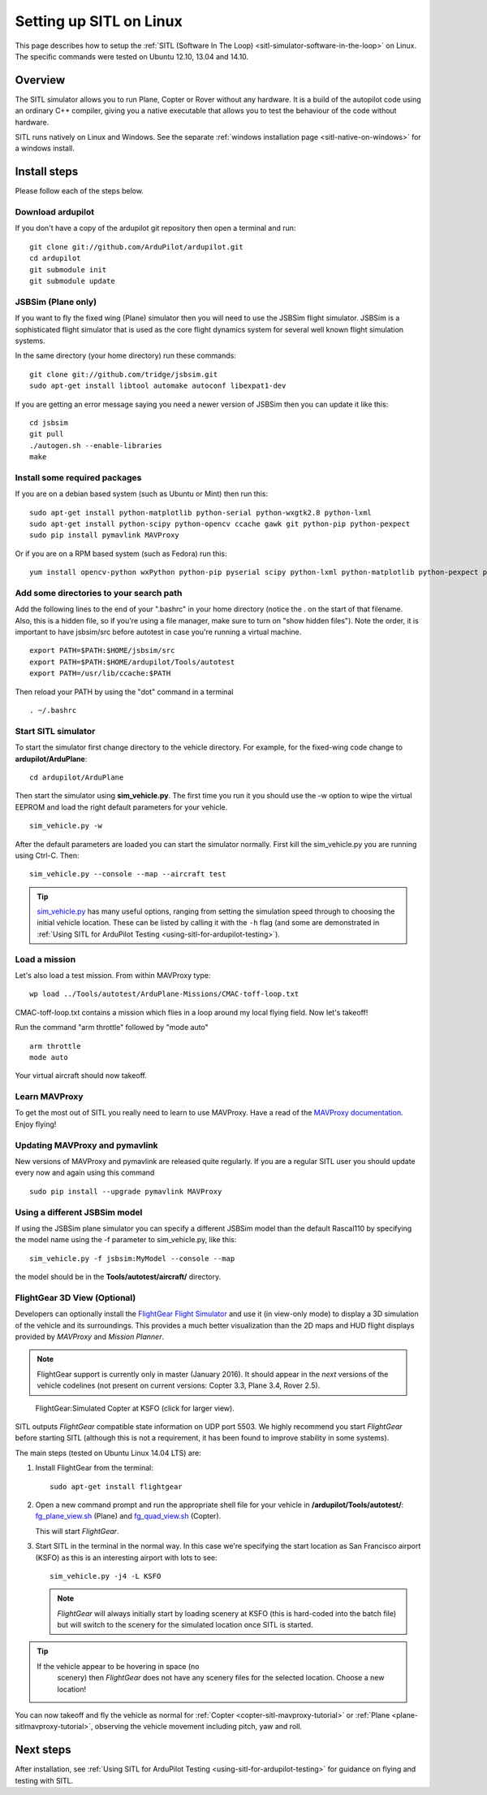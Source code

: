 .. _setting-up-sitl-on-linux:

========================
Setting up SITL on Linux
========================

This page describes how to setup the :ref:`SITL (Software In The Loop) <sitl-simulator-software-in-the-loop>` on Linux. The specific
commands were tested on Ubuntu 12.10, 13.04 and 14.10.

Overview
========

The SITL simulator allows you to run Plane, Copter or Rover without any
hardware. It is a build of the autopilot code using an ordinary C++
compiler, giving you a native executable that allows you to test the
behaviour of the code without hardware.

SITL runs natively on Linux and Windows. See the separate :ref:`windows installation page <sitl-native-on-windows>`
for a windows install.

.. image:: ../images/SITL_Linux.jpg
    :target: ../_images/SITL_Linux.jpg

Install steps
=============

Please follow each of the steps below.

Download ardupilot
------------------

If you don't have a copy of the ardupilot git repository then open a
terminal and run:

::

    git clone git://github.com/ArduPilot/ardupilot.git
    cd ardupilot
    git submodule init
    git submodule update

JSBSim (Plane only)
-------------------

If you want to fly the fixed wing (Plane) simulator then you will need
to use the JSBSim flight simulator. JSBSim is a sophisticated flight
simulator that is used as the core flight dynamics system for several
well known flight simulation systems.

In the same directory (your home directory) run these commands:

::

    git clone git://github.com/tridge/jsbsim.git
    sudo apt-get install libtool automake autoconf libexpat1-dev

If you are getting an error message saying you need a newer version of
JSBSim then you can update it like this:

::

    cd jsbsim
    git pull
    ./autogen.sh --enable-libraries
    make

Install some required packages
------------------------------

If you are on a debian based system (such as Ubuntu or Mint) then run
this:

::

    sudo apt-get install python-matplotlib python-serial python-wxgtk2.8 python-lxml
    sudo apt-get install python-scipy python-opencv ccache gawk git python-pip python-pexpect
    sudo pip install pymavlink MAVProxy

Or if you are on a RPM based system (such as Fedora) run this:

::

    yum install opencv-python wxPython python-pip pyserial scipy python-lxml python-matplotlib python-pexpect python-matplotlib-wx

Add some directories to your search path
----------------------------------------

Add the following lines to the end of your ".bashrc" in your home
directory (notice the . on the start of that filename. Also, this is a
hidden file, so if you're using a file manager, make sure to turn on
"show hidden files"). Note the order, it is important to have jsbsim/src
before autotest in case you're running a virtual machine.

::

    export PATH=$PATH:$HOME/jsbsim/src
    export PATH=$PATH:$HOME/ardupilot/Tools/autotest 
    export PATH=/usr/lib/ccache:$PATH

Then reload your PATH by using the "dot" command in a terminal

::

    . ~/.bashrc

Start SITL simulator
--------------------

To start the simulator first change directory to the vehicle directory.
For example, for the fixed-wing code change to **ardupilot/ArduPlane**:

::

   cd ardupilot/ArduPlane

Then start the simulator using **sim_vehicle.py**. The first time you
run it you should use the -w option to wipe the virtual EEPROM and load
the right default parameters for your vehicle.

::

    sim_vehicle.py -w

After the default parameters are loaded you can start the simulator
normally.  First kill the sim_vehicle.py you are running using Ctrl-C.  Then:

::

    sim_vehicle.py --console --map --aircraft test

.. tip::

   `sim_vehicle.py <https://github.com/ArduPilot/ardupilot/blob/master/Tools/autotest/sim_vehicle.py>`__
   has many useful options, ranging from setting the simulation speed
   through to choosing the initial vehicle location. These can be listed by
   calling it with the ``-h`` flag (and some are demonstrated in :ref:`Using SITL for ArduPilot Testing <using-sitl-for-ardupilot-testing>`).

Load a mission
--------------

Let's also load a test mission.  From within MAVProxy type:

::

    wp load ../Tools/autotest/ArduPlane-Missions/CMAC-toff-loop.txt

CMAC-toff-loop.txt contains a mission which flies in a loop around my local flying field.
Now let's takeoff!

Run the command "arm throttle" followed by "mode auto"

::

    arm throttle
    mode auto

Your virtual aircraft should now takeoff.

Learn MAVProxy
--------------

To get the most out of SITL you really need to learn to use MAVProxy.
Have a read of the `MAVProxy documentation <http://ardupilot.github.io/MAVProxy/>`__. Enjoy flying!

Updating MAVProxy and pymavlink
-------------------------------

New versions of MAVProxy and pymavlink are released quite regularly. If
you are a regular SITL user you should update every now and again using
this command

::

    sudo pip install --upgrade pymavlink MAVProxy

Using a different JSBSim model
------------------------------

If using the JSBSim plane simulator you can specify a different JSBSim
model than the default Rascal110 by specifying the model name using the
-f parameter to sim_vehicle.py, like this:

::

    sim_vehicle.py -f jsbsim:MyModel --console --map

the model should be in the **Tools/autotest/aircraft/** directory.

FlightGear 3D View (Optional)
-----------------------------

Developers can optionally install the `FlightGear Flight Simulator <http://www.flightgear.org/>`__ and use it (in view-only mode)
to display a 3D simulation of the vehicle and its surroundings. This
provides a much better visualization than the 2D maps and HUD flight
displays provided by *MAVProxy* and *Mission Planner*.

.. note::

   FlightGear support is currently only in master (January 2016). It
   should appear in the *next* versions of the vehicle codelines (not
   present on current versions: Copter 3.3, Plane 3.4, Rover 2.5).

.. figure:: ../images/flightgear_copter_windows.jpg
   :target: ../_images/flightgear_copter_windows.jpg

   FlightGear:Simulated Copter at KSFO (click for larger view).

SITL outputs *FlightGear* compatible state information on UDP port 5503.
We highly recommend you start *FlightGear* before starting SITL
(although this is not a requirement, it has been found to improve
stability in some systems).

The main steps (tested on Ubuntu Linux 14.04 LTS) are:

#. Install FlightGear from the terminal:

   ::

       sudo apt-get install flightgear

#. Open a new command prompt and run the appropriate shell file for your
   vehicle in **/ardupilot/Tools/autotest/**:
   `fg_plane_view.sh <https://github.com/ArduPilot/ardupilot/blob/master/Tools/autotest/fg_plane_view.sh>`__
   (Plane) and
   `fg_quad_view.sh <https://github.com/ArduPilot/ardupilot/blob/master/Tools/autotest/fg_quad_view.sh>`__
   (Copter).

   This will start *FlightGear*.
   
#. Start SITL in the terminal in the normal way. In this case we're
   specifying the start location as San Francisco airport (KSFO) as this
   is an interesting airport with lots to see:

   ::

       sim_vehicle.py -j4 -L KSFO 

   .. note::

      *FlightGear* will always initially start by loading scenery at
      KSFO (this is hard-coded into the batch file) but will switch to the
      scenery for the simulated location once SITL is started.

.. tip::

   If the vehicle appear to be hovering in space (no
      scenery) then *FlightGear* does not have any scenery files for the
      selected location. Choose a new location!

You can now takeoff and fly the vehicle as normal for
:ref:`Copter <copter-sitl-mavproxy-tutorial>` or
:ref:`Plane <plane-sitlmavproxy-tutorial>`, observing the vehicle movement
including pitch, yaw and roll.

Next steps
==========

After installation, see :ref:`Using SITL for ArduPilot Testing <using-sitl-for-ardupilot-testing>` for guidance on flying and
testing with SITL.
